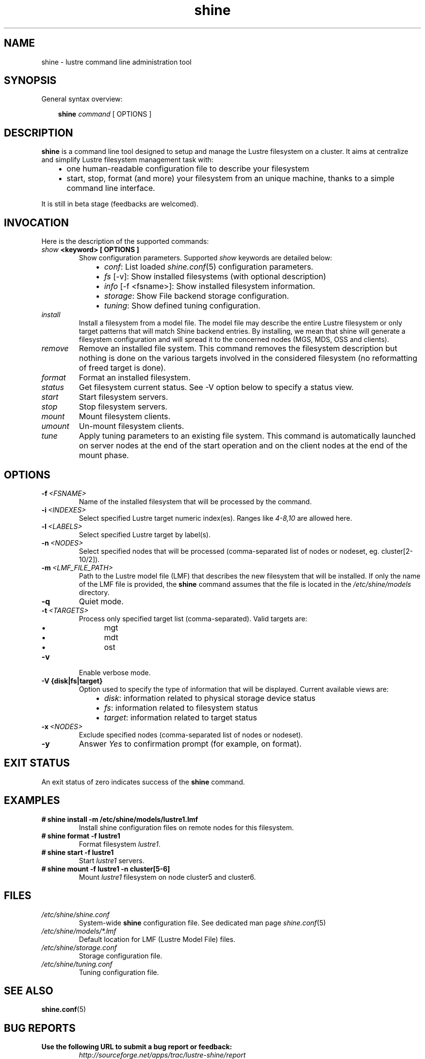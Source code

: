 .\" Man page generated from reStructeredText.
.TH shine 1 "2010-02-17" "1.0" "Shine User Manual"
.SH NAME
shine \- lustre command line administration tool

.nr rst2man-indent-level 0
.
.de1 rstReportMargin
\\$1 \\n[an-margin]
level \\n[rst2man-indent-level]
level magin: \\n[rst2man-indent\\n[rst2man-indent-level]]
-
\\n[rst2man-indent0]
\\n[rst2man-indent1]
\\n[rst2man-indent2]
..
.de1 INDENT
.\" .rstReportMargin pre:
. RS \\$1
. nr rst2man-indent\\n[rst2man-indent-level] \\n[an-margin]
. nr rst2man-indent-level +1
.\" .rstReportMargin post:
..
.de UNINDENT
. RE
.\" indent \\n[an-margin]
.\" old: \\n[rst2man-indent\\n[rst2man-indent-level]]
.nr rst2man-indent-level -1
.\" new: \\n[rst2man-indent\\n[rst2man-indent-level]]
.in \\n[rst2man-indent\\n[rst2man-indent-level]]u
..

.SH SYNOPSIS
General syntax overview:

.INDENT 0.0
.INDENT 3.5
\fBshine\fP \fIcommand\fP [ OPTIONS ]

.UNINDENT
.UNINDENT

.SH DESCRIPTION
\fBshine\fP is a command line tool designed to setup and manage the Lustre
filesystem on a cluster. It aims at centralize and simplify Lustre filesystem
management task with:

.INDENT 0.0
.INDENT 3.5
.INDENT 0.0

.IP \(bu 2
one human\-readable configuration file to describe your filesystem


.IP \(bu 2
start, stop, format (and more) your filesystem from an unique machine, thanks to a simple command line interface.

.UNINDENT
.UNINDENT
.UNINDENT
It is still in beta stage (feedbacks are welcomed).


.SH INVOCATION
Here is the description of the supported commands:

.INDENT 0.0

.TP
.B \fIshow\fP <keyword> [ OPTIONS ]
Show configuration parameters. Supported \fIshow\fP keywords are detailed below:

.INDENT 7.0
.INDENT 3.5
.INDENT 0.0

.IP \(bu 2
\fIconf\fP: List loaded \fIshine.conf\fP(5) configuration parameters.


.IP \(bu 2
\fIfs\fP [\-v]: Show installed filesystems (with optional description)


.IP \(bu 2
\fIinfo\fP [\-f <fsname>]: Show installed filesystem information.


.IP \(bu 2
\fIstorage\fP: Show File backend storage configuration.


.IP \(bu 2
\fItuning\fP: Show defined tuning configuration.

.UNINDENT
.UNINDENT
.UNINDENT

.TP
.B \fIinstall\fP
Install  a  filesystem  from a model file. The model file may describe
the entire Lustre filesystem or only target patterns  that  will  match
Shine backend entries.  By installing, we mean that shine will generate
a filesystem configuration  and  will spread it to the concerned nodes
(MGS, MDS, OSS and clients).


.TP
.B \fIremove\fP
Remove an installed file system. This command removes the filesystem
description but nothing is done on the various targets involved  in
the considered  filesystem (no reformatting of freed target is done).


.TP
.B \fIformat\fP
Format an installed filesystem.


.TP
.B \fIstatus\fP
Get filesystem current status. See \-V option below to specify a status view.


.TP
.B \fIstart\fP
Start filesystem servers.


.TP
.B \fIstop\fP
Stop filesystem servers.


.TP
.B \fImount\fP
Mount filesystem clients.


.TP
.B \fIumount\fP
Un\-mount filesystem clients.


.TP
.B \fItune\fP
Apply tuning parameters to an existing file system. This command  is
automatically launched on server nodes at the end of the start operation
and on the client nodes at the end of the mount phase.

.UNINDENT

.SH OPTIONS
.INDENT 0.0

.TP
.BI \-f\  <FSNAME>
Name of the installed filesystem that will be processed by the command.


.TP
.BI \-i\  <INDEXES>
Select specified Lustre target numeric index(es). Ranges like \fI4\-8,10\fP
are allowed here.


.TP
.BI \-l\  <LABELS>
Select specified Lustre target by label(s).


.TP
.BI \-n\  <NODES>
Select specified nodes that will be processed (comma\-separated list of
nodes or nodeset, eg. cluster[2\-10/2]).


.TP
.BI \-m\  <LMF_FILE_PATH>
Path to the Lustre model  file  (LMF)  that  describes  the  new filesystem
that will be installed. If only the name of the LMF file is provided, the
\fBshine\fP command assumes that the file is located in the
\fI/etc/shine/models\fP directory.


.TP
.B \-q
Quiet mode.


.TP
.BI \-t\  <TARGETS>
Process only specified target list (comma\-separated). Valid targets are:

.INDENT 7.0
.INDENT 3.5
.INDENT 0.0

.IP \(bu 2
mgt


.IP \(bu 2
mdt


.IP \(bu 2
ost

.UNINDENT
.UNINDENT
.UNINDENT

.TP
.B \-v
Enable verbose mode.

.UNINDENT
.INDENT 0.0

.TP
.B \-V {disk|fs|target}
Option used to specify the type of information that will be displayed.
Current available views are:

.INDENT 7.0
.INDENT 3.5
.INDENT 0.0

.IP \(bu 2
\fIdisk\fP: information related to physical storage device status


.IP \(bu 2
\fIfs\fP: information related to filesystem status


.IP \(bu 2
\fItarget\fP: information related to target status

.UNINDENT
.UNINDENT
.UNINDENT
.UNINDENT
.INDENT 0.0

.TP
.BI \-x\  <NODES>
Exclude specified nodes (comma\-separated list of nodes or nodeset).


.TP
.B \-y
Answer \fIYes\fP to confirmation prompt (for example, on format).

.UNINDENT

.SH EXIT STATUS
An exit status of zero indicates success of the \fBshine\fP command.


.SH EXAMPLES
.INDENT 0.0

.TP
.B # shine install \-m /etc/shine/models/lustre1.lmf
Install shine configuration files on remote nodes for this filesystem.


.TP
.B # shine format \-f lustre1
Format filesystem \fIlustre1\fP.


.TP
.B # shine start \-f lustre1
Start \fIlustre1\fP servers.


.TP
.B # shine mount \-f lustre1 \-n cluster[5\-6]
Mount \fIlustre1\fP filesystem on node cluster5 and cluster6.

.UNINDENT

.SH FILES
.INDENT 0.0

.TP
.B \fI/etc/shine/shine.conf\fP
System\-wide \fBshine\fP configuration file. See dedicated man page
\fIshine.conf\fP(5)


.TP
.B \fI/etc/shine/models/*.lmf\fP
Default location for LMF (Lustre Model File) files.


.TP
.B \fI/etc/shine/storage.conf\fP
Storage configuration file.


.TP
.B \fI/etc/shine/tuning.conf\fP
Tuning configuration file.

.UNINDENT

.SH SEE ALSO
\fBshine.conf\fP(5)


.SH BUG REPORTS
.INDENT 0.0

.TP
.B Use the following URL to submit a bug report or feedback:
\fI\%http://sourceforge.net/apps/trac/lustre\-shine/report\fP

.UNINDENT

.SH AUTHOR
A Degremont (CEA), J Fereyre (Bull), S Thiell (CEA)

.SH COPYRIGHT
GPL

.\" Generated by docutils manpage writer on 2010-02-17 15:41.
.\" 
